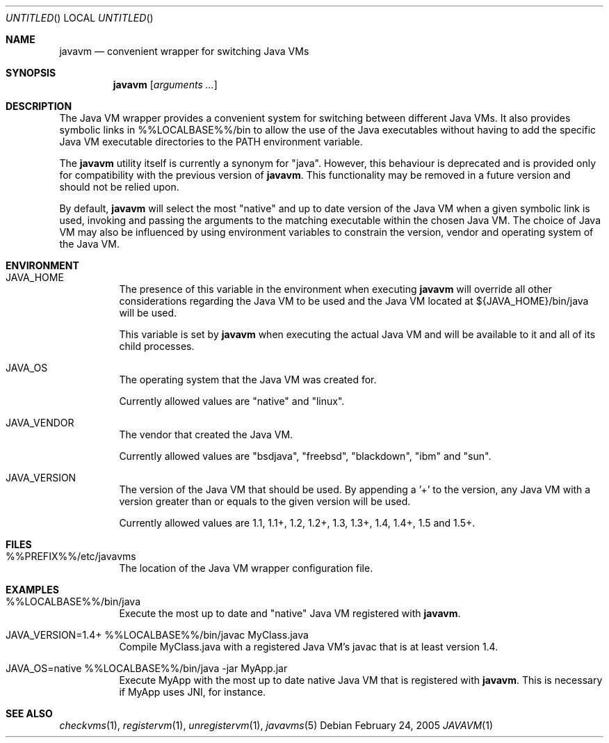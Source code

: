 .\"
.\" Copyright (C) 2005 Greg Lewis. All rights reserved.
.\" 
.\" Redistribution and use in source and binary forms, with or without
.\" modification, are permitted provided that the following conditions
.\" are met:
.\" 1. Redistributions of source code must retain the above copyright
.\"    notice, this list of conditions and the following disclaimer.
.\" 2. Redistributions in binary form must reproduce the above copyright
.\"    notice, this list of conditions and the following disclaimer in the
.\"    documentation and/or other materials provided with the distribution.
.\" 
.\" THIS SOFTWARE IS PROVIDED BY AUTHOR AND CONTRIBUTORS ``AS IS'' AND
.\" ANY EXPRESS OR IMPLIED WARRANTIES, INCLUDING, BUT NOT LIMITED TO, THE
.\" IMPLIED WARRANTIES OF MERCHANTABILITY AND FITNESS FOR A PARTICULAR PURPOSE
.\" ARE DISCLAIMED.  IN NO EVENT SHALL AUTHOR OR CONTRIBUTORS BE LIABLE
.\" FOR ANY DIRECT, INDIRECT, INCIDENTAL, SPECIAL, EXEMPLARY, OR CONSEQUENTIAL
.\" DAMAGES (INCLUDING, BUT NOT LIMITED TO, PROCUREMENT OF SUBSTITUTE GOODS
.\" OR SERVICES; LOSS OF USE, DATA, OR PROFITS; OR BUSINESS INTERRUPTION)
.\" HOWEVER CAUSED AND ON ANY THEORY OF LIABILITY, WHETHER IN CONTRACT, STRICT
.\" LIABILITY, OR TORT (INCLUDING NEGLIGENCE OR OTHERWISE) ARISING IN ANY WAY
.\" OUT OF THE USE OF THIS SOFTWARE, EVEN IF ADVISED OF THE POSSIBILITY OF
.\" SUCH DAMAGE.
.\"
.\" $FreeBSD$
.\"
.Dd February 24, 2005
.Os
.Dt JAVAVM 1
.Sh NAME
.Nm javavm
.Nd convenient wrapper for switching Java VMs
.Sh SYNOPSIS
.Nm
.Op Ar arguments ...
.Sh DESCRIPTION
The Java VM wrapper provides a convenient system for switching between
different Java VMs.
It also provides symbolic links in %%LOCALBASE%%/bin to allow the use of
the Java executables without having to add the specific Java VM executable
directories to the PATH environment variable.
.Pp
The
.Nm
utility itself is currently a synonym for "java".  However, this behaviour
is deprecated and is provided only for compatibility with the previous
version of
.Nm .
This functionality may be removed in a future version and should not be
relied upon.
.Pp
By default,
.Nm
will select the most "native" and up to date version of the Java VM when
a given symbolic link is used, invoking and passing the arguments to the
matching executable within the chosen Java VM.
The choice of Java VM may also be influenced by using environment variables
to constrain the version, vendor and operating system of the Java VM.
.Sh ENVIRONMENT
.Bl -tag -width indent
.It JAVA_HOME
The presence of this variable in the environment when executing
.Nm
will override all other considerations regarding the Java VM to be used
and the Java VM located at ${JAVA_HOME}/bin/java will be used.
.Pp
This variable is set by
.Nm
when executing the actual Java VM and will be available to it and all of
its child processes.
.It JAVA_OS
The operating system that the Java VM was created for.
.Pp
Currently allowed values are "native" and "linux".
.It JAVA_VENDOR
The vendor that created the Java VM.
.Pp
Currently allowed values are "bsdjava", "freebsd", "blackdown", "ibm" and
"sun".
.It JAVA_VERSION
The version of the Java VM that should be used.  By appending a '+' to
the version, any Java VM with a version greater than or equals to the
given version will be used.
.Pp
Currently allowed values are 1.1, 1.1+, 1.2, 1.2+, 1.3, 1.3+, 1.4, 1.4+,
1.5 and 1.5+.
.El
.Sh FILES
.Bl -tag -width indent
.It %%PREFIX%%/etc/javavms
The location of the Java VM wrapper configuration file.
.El
.Sh EXAMPLES
.Bl -tag -width indent
.It %%LOCALBASE%%/bin/java
Execute the most up to date and "native" Java VM registered with
.Nm .
.It JAVA_VERSION=1.4+ %%LOCALBASE%%/bin/javac MyClass.java
Compile MyClass.java with a registered Java VM's javac that is at least
version 1.4.
.It JAVA_OS=native %%LOCALBASE%%/bin/java -jar MyApp.jar
Execute MyApp with the most up to date native Java VM that is registered
with
.Nm .
This is necessary if MyApp uses JNI, for instance.
.El
.Sh SEE ALSO
.Xr checkvms 1 ,
.Xr registervm 1 ,
.Xr unregistervm 1 ,
.Xr javavms 5
